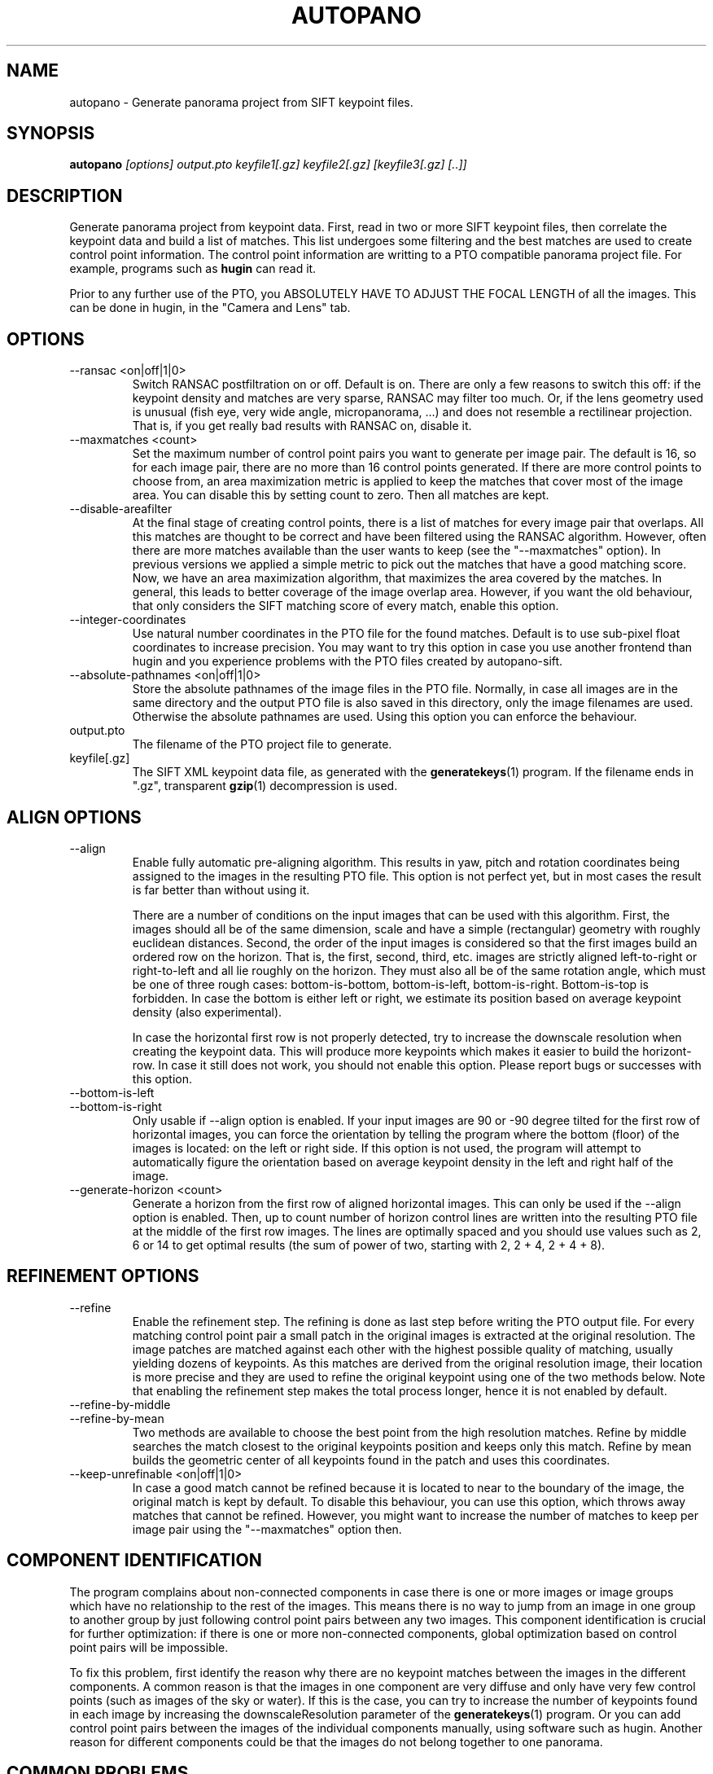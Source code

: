.\" Process this file with
.\" groff -man -Tascii foo.1
.\"
.TH AUTOPANO 1 "JANUAR 2005" autopano-sift "User Manual"
.SH NAME
autopano \- Generate panorama project from SIFT keypoint files.
.SH SYNOPSIS
.B autopano
.I [options]
.I output.pto
.I keyfile1[.gz]
.I keyfile2[.gz]
.I [keyfile3[.gz] [..]]
.SH DESCRIPTION
Generate panorama project from keypoint data. First, read in two or more SIFT
keypoint files, then correlate the keypoint data and build a list of matches.
This list undergoes some filtering and the best matches are used to create
control point information. The control point information are writting to a
PTO compatible panorama project file. For example, programs such as
.BR hugin
can read it.

Prior to any further use of the PTO, you ABSOLUTELY HAVE TO ADJUST THE FOCAL
LENGTH of all the images. This can be done in hugin, in the "Camera and Lens"
tab.
.SH OPTIONS
.IP "--ransac <on|off|1|0>"
Switch RANSAC postfiltration on or off. Default is on. There are only a few
reasons to switch this off: if the keypoint density and matches are very
sparse, RANSAC may filter too much. Or, if the lens geometry used is unusual
(fish eye, very wide angle, micropanorama, ...) and does not resemble a
rectilinear projection. That is, if you get really bad results with RANSAC on,
disable it.
.IP "--maxmatches <count>"
Set the maximum number of control point pairs you want to generate per image
pair. The default is 16, so for each image pair, there are no more than 16
control points generated. If there are more control points to choose from, an
area maximization metric is applied to keep the matches that cover most of the
image area. You can disable this by setting count to zero. Then all matches
are kept.
.IP "--disable-areafilter"
At the final stage of creating control points, there is a list of matches for
every image pair that overlaps. All this matches are thought to be correct and
have been filtered using the RANSAC algorithm. However, often there are more
matches available than the user wants to keep (see the "--maxmatches" option).
In previous versions we applied a simple metric to pick out the matches that
have a good matching score. Now, we have an area maximization algorithm, that
maximizes the area covered by the matches. In general, this leads to better
coverage of the image overlap area. However, if you want the old behaviour,
that only considers the SIFT matching score of every match, enable this
option.
.IP "--integer-coordinates"
Use natural number coordinates in the PTO file for the found matches.  Default
is to use sub-pixel float coordinates to increase precision.  You may want to
try this option in case you use another frontend than hugin and you experience
problems with the PTO files created by autopano-sift.
.IP "--absolute-pathnames <on|off|1|0>"
Store the absolute pathnames of the image files in the PTO file.  Normally, in
case all images are in the same directory and the output PTO file is also
saved in this directory, only the image filenames are used.  Otherwise the
absolute pathnames are used.  Using this option you can enforce the behaviour.
.IP output.pto
The filename of the PTO project file to generate.
.IP keyfile[.gz]
The SIFT XML keypoint data file, as generated with the
.BR generatekeys (1)
program. If the filename ends in ".gz", transparent
.BR gzip (1)
decompression is used.
.SH ALIGN OPTIONS
.IP "--align"
Enable fully automatic pre-aligning algorithm. This results in yaw, pitch and
rotation coordinates being assigned to the images in the resulting PTO file.
This option is not perfect yet, but in most cases the result is far better
than without using it.

There are a number of conditions on the input images that
can be used with this algorithm. First, the images should all be of the same
dimension, scale and have a simple (rectangular) geometry with roughly
euclidean distances. Second, the order of the input images is considered so
that the first images build an ordered row on the horizon. That is, the first,
second, third, etc. images are strictly aligned left-to-right or right-to-left
and all lie roughly on the horizon. They must also all be of the same rotation
angle, which must be one of three rough cases: bottom-is-bottom,
bottom-is-left, bottom-is-right. Bottom-is-top is forbidden. In case the
bottom is either left or right, we estimate its position based on average
keypoint density (also experimental).

In case the horizontal first row is not properly detected, try to increase the
downscale resolution when creating the keypoint data. This will produce more
keypoints which makes it easier to build the horizont-row. In case it still
does not work, you should not enable this option. Please report bugs or
successes with this option.
.IP "--bottom-is-left"
.IP "--bottom-is-right"
Only usable if --align option is enabled. If your input images are 90 or -90
degree tilted for the first row of horizontal images, you can force the
orientation by telling the program where the bottom (floor) of the images is
located: on the left or right side. If this option is not used, the program
will attempt to automatically figure the orientation based on average keypoint
density in the left and right half of the image.
.IP "--generate-horizon <count>"
Generate a horizon from the first row of aligned horizontal images. This can
only be used if the --align option is enabled. Then, up to count number of
horizon control lines are written into the resulting PTO file at the middle of
the first row images. The lines are optimally spaced and you should use values
such as 2, 6 or 14 to get optimal results (the sum of power of two, starting
with 2, 2 + 4, 2 + 4 + 8).
.SH REFINEMENT OPTIONS
.IP "--refine"
Enable the refinement step.  The refining is done as last step before writing
the PTO output file.  For every matching control point pair a small patch in
the original images is extracted at the original resolution.  The image
patches are matched against each other with the highest possible quality of
matching, usually yielding dozens of keypoints.  As this matches are derived
from the original resolution image, their location is more precise and they
are used to refine the original keypoint using one of the two methods below.
Note that enabling the refinement step makes the total process longer, hence
it is not enabled by default.
.IP "--refine-by-middle"
.IP "--refine-by-mean"
Two methods are available to choose the best point from the high resolution
matches.  Refine by middle searches the match closest to the original
keypoints position and keeps only this match.  Refine by mean builds the
geometric center of all keypoints found in the patch and uses this
coordinates.
.IP "--keep-unrefinable <on|off|1|0>"
In case a good match cannot be refined because it is located to near to the
boundary of the image, the original match is kept by default.  To disable this
behaviour, you can use this option, which throws away matches that cannot be
refined.  However, you might want to increase the number of matches to keep
per image pair using the "--maxmatches" option then.
.SH COMPONENT IDENTIFICATION
The program complains about non-connected components in case there is one or
more images or image groups which have no relationship to the rest of the
images. This means there is no way to jump from an image in one group to
another group by just following control point pairs between any two images.
This component identification is crucial for further optimization: if there
is one or more non-connected components, global optimization based on control
point pairs will be impossible.

To fix this problem, first identify the reason why there are no keypoint
matches between the images in the different components. A common reason is
that the images in one component are very diffuse and only have very few
control points (such as images of the sky or water). If this is the case, you
can try to increase the number of keypoints found in each image by increasing
the downscaleResolution parameter of the
.BR generatekeys (1)
program. Or you can add control point pairs between the images of the
individual components manually, using software such as hugin. Another reason
for different components could be that the images do not belong together to
one panorama.
.SH COMMON PROBLEMS
PTO does not optimize/render in hugin. Please check that you adjusted the
camera lens or focal length parameter for each image. We intentionally set it
to a value that will disallow any operation from within hugin as to force the
user to set this parameter. Without knowing this parameter, any work would be
invalid, thats why we force such strict behaviour, sorry.
.SH BUGS
No bugs known, if you find any, please send a bug report to me. I will try to
fix it.
.SH AUTHOR
Sebastian Nowozin <nowozin at cs dot tu dash berlin dot de>
.SH "SEE ALSO"
.BR autopano-sift (7),
.BR autopano-complete (1),
.BR generatekeys (1),
.BR autopanog (1),
.BR showone (1),
.BR showtwo (1)
